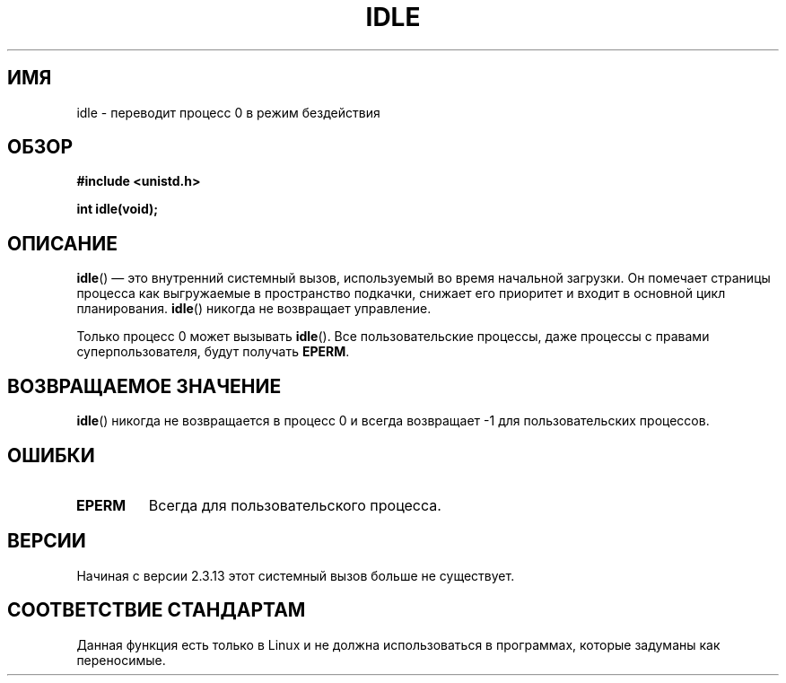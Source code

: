 .\" Hey Emacs! This file is -*- nroff -*- source.
.\"
.\" Copyright 1993 Rickard E. Faith (faith@cs.unc.edu)
.\" Portions extracted from linux/mm/swap.c:
.\"                Copyright (C) 1991, 1992  Linus Torvalds
.\"
.\" Permission is granted to make and distribute verbatim copies of this
.\" manual provided the copyright notice and this permission notice are
.\" preserved on all copies.
.\"
.\" Permission is granted to copy and distribute modified versions of this
.\" manual under the conditions for verbatim copying, provided that the
.\" entire resulting derived work is distributed under the terms of a
.\" permission notice identical to this one.
.\"
.\" Since the Linux kernel and libraries are constantly changing, this
.\" manual page may be incorrect or out-of-date.  The author(s) assume no
.\" responsibility for errors or omissions, or for damages resulting from
.\" the use of the information contained herein.  The author(s) may not
.\" have taken the same level of care in the production of this manual,
.\" which is licensed free of charge, as they might when working
.\" professionally.
.\"
.\" Formatted or processed versions of this manual, if unaccompanied by
.\" the source, must acknowledge the copyright and authors of this work.
.\"
.\" Modified 21 Aug 1994 by Michael Chastain <mec@shell.portal.com>:
.\"   Added text about calling restriction (new in kernel 1.1.20 I believe).
.\"   N.B. calling "idle" from user process used to hang process!
.\" Modified Thu Oct 31 14:41:15 1996 by Eric S. Raymond <esr@thyrsus.com>
.\" "
.\"*******************************************************************
.\"
.\" This file was generated with po4a. Translate the source file.
.\"
.\"*******************************************************************
.TH IDLE 2 1994\-08\-21 Linux "Руководство программиста Linux"
.SH ИМЯ
idle \- переводит процесс 0 в режим бездействия
.SH ОБЗОР
\fB#include <unistd.h>\fP
.sp
\fBint idle(void);\fP
.SH ОПИСАНИЕ
\fBidle\fP() \(em это внутренний системный вызов, используемый во время
начальной загрузки. Он помечает страницы процесса как выгружаемые в
пространство подкачки, снижает его приоритет и входит в основной цикл
планирования. \fBidle\fP() никогда не возвращает управление.
.PP
Только процесс 0 может вызывать \fBidle\fP(). Все пользовательские процессы,
даже процессы с правами суперпользователя, будут получать \fBEPERM\fP.
.SH "ВОЗВРАЩАЕМОЕ ЗНАЧЕНИЕ"
\fBidle\fP() никогда не возвращается в процесс 0 и всегда возвращает \-1 для
пользовательских процессов.
.SH ОШИБКИ
.TP 
\fBEPERM\fP
Всегда для пользовательского процесса.
.SH ВЕРСИИ
Начиная с версии 2.3.13 этот системный вызов больше не существует.
.SH "СООТВЕТСТВИЕ СТАНДАРТАМ"
Данная функция есть только в Linux и не должна использоваться в программах,
которые задуманы как переносимые.
